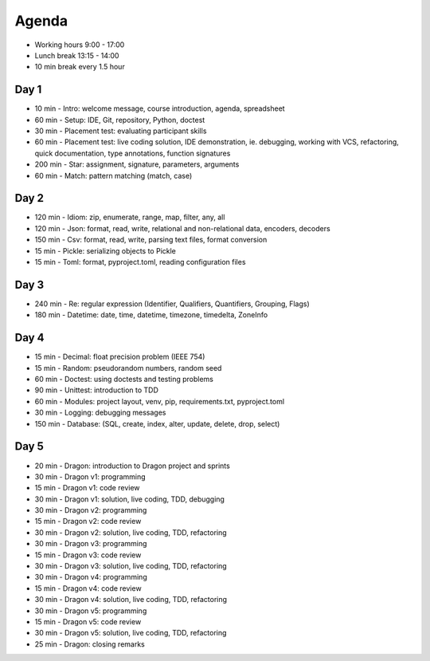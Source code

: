 Agenda
======
* Working hours 9:00 - 17:00
* Lunch break 13:15 - 14:00
* 10 min break every 1.5 hour


Day 1
-----
* 10 min - Intro: welcome message, course introduction, agenda, spreadsheet
* 60 min - Setup: IDE, Git, repository, Python, doctest
* 30 min - Placement test: evaluating participant skills
* 60 min - Placement test: live coding solution, IDE demonstration, ie. debugging, working with VCS, refactoring, quick documentation, type annotations, function signatures
* 200 min - Star: assignment, signature, parameters, arguments
* 60 min - Match: pattern matching (match, case)


Day 2
-----
* 120 min - Idiom: zip, enumerate, range, map, filter, any, all
* 120 min - Json: format, read, write, relational and non-relational data, encoders, decoders
* 150 min - Csv: format, read, write, parsing text files, format conversion
* 15 min - Pickle: serializing objects to Pickle
* 15 min - Toml: format, pyproject.toml, reading configuration files


Day 3
-----
* 240 min - Re: regular expression (Identifier, Qualifiers, Quantifiers, Grouping, Flags)
* 180 min - Datetime: date, time, datetime, timezone, timedelta, ZoneInfo


Day 4
-----
* 15 min - Decimal: float precision problem (IEEE 754)
* 15 min - Random: pseudorandom numbers, random seed
* 60 min - Doctest: using doctests and testing problems
* 90 min - Unittest: introduction to TDD
* 60 min - Modules: project layout, venv, pip, requirements.txt, pyproject.toml
* 30 min - Logging: debugging messages
* 150 min - Database: (SQL, create, index, alter, update, delete, drop, select)


Day 5
-----
* 20 min - Dragon: introduction to Dragon project and sprints
* 30 min - Dragon v1: programming
* 15 min - Dragon v1: code review
* 30 min - Dragon v1: solution, live coding, TDD, debugging
* 30 min - Dragon v2: programming
* 15 min - Dragon v2: code review
* 30 min - Dragon v2: solution, live coding, TDD, refactoring
* 30 min - Dragon v3: programming
* 15 min - Dragon v3: code review
* 30 min - Dragon v3: solution, live coding, TDD, refactoring
* 30 min - Dragon v4: programming
* 15 min - Dragon v4: code review
* 30 min - Dragon v4: solution, live coding, TDD, refactoring
* 30 min - Dragon v5: programming
* 15 min - Dragon v5: code review
* 30 min - Dragon v5: solution, live coding, TDD, refactoring
* 25 min - Dragon: closing remarks
